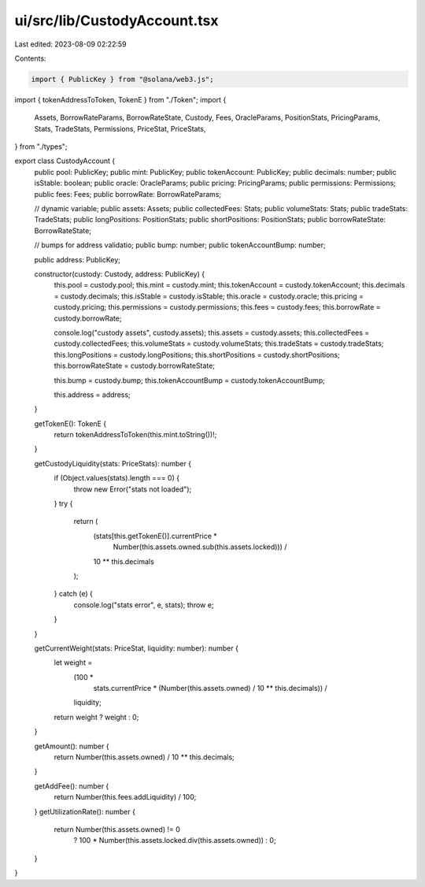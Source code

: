 ui/src/lib/CustodyAccount.tsx
=============================

Last edited: 2023-08-09 02:22:59

Contents:

.. code-block:: tsx

    import { PublicKey } from "@solana/web3.js";
import { tokenAddressToToken, TokenE } from "./Token";
import {
  Assets,
  BorrowRateParams,
  BorrowRateState,
  Custody,
  Fees,
  OracleParams,
  PositionStats,
  PricingParams,
  Stats,
  TradeStats,
  Permissions,
  PriceStat,
  PriceStats,
} from "./types";

export class CustodyAccount {
  public pool: PublicKey;
  public mint: PublicKey;
  public tokenAccount: PublicKey;
  public decimals: number;
  public isStable: boolean;
  public oracle: OracleParams;
  public pricing: PricingParams;
  public permissions: Permissions;
  public fees: Fees;
  public borrowRate: BorrowRateParams;

  // dynamic variable;
  public assets: Assets;
  public collectedFees: Stats;
  public volumeStats: Stats;
  public tradeStats: TradeStats;
  public longPositions: PositionStats;
  public shortPositions: PositionStats;
  public borrowRateState: BorrowRateState;

  // bumps for address validatio;
  public bump: number;
  public tokenAccountBump: number;

  public address: PublicKey;

  constructor(custody: Custody, address: PublicKey) {
    this.pool = custody.pool;
    this.mint = custody.mint;
    this.tokenAccount = custody.tokenAccount;
    this.decimals = custody.decimals;
    this.isStable = custody.isStable;
    this.oracle = custody.oracle;
    this.pricing = custody.pricing;
    this.permissions = custody.permissions;
    this.fees = custody.fees;
    this.borrowRate = custody.borrowRate;

    console.log("custody assets", custody.assets);
    this.assets = custody.assets;
    this.collectedFees = custody.collectedFees;
    this.volumeStats = custody.volumeStats;
    this.tradeStats = custody.tradeStats;
    this.longPositions = custody.longPositions;
    this.shortPositions = custody.shortPositions;
    this.borrowRateState = custody.borrowRateState;

    this.bump = custody.bump;
    this.tokenAccountBump = custody.tokenAccountBump;

    this.address = address;
  }

  getTokenE(): TokenE {
    return tokenAddressToToken(this.mint.toString())!;
  }

  getCustodyLiquidity(stats: PriceStats): number {
    if (Object.values(stats).length === 0) {
      throw new Error("stats not loaded");
    }
    try {
      return (
        (stats[this.getTokenE()].currentPrice *
          Number(this.assets.owned.sub(this.assets.locked))) /
        10 ** this.decimals
      );
    } catch (e) {
      console.log("stats error", e, stats);
      throw e;
    }
  }

  getCurrentWeight(stats: PriceStat, liquidity: number): number {
    let weight =
      (100 *
        stats.currentPrice *
        (Number(this.assets.owned) / 10 ** this.decimals)) /
      liquidity;

    return weight ? weight : 0;
  }

  getAmount(): number {
    return Number(this.assets.owned) / 10 ** this.decimals;
  }

  getAddFee(): number {
    return Number(this.fees.addLiquidity) / 100;
  }
  getUtilizationRate(): number {
    return Number(this.assets.owned) != 0
      ? 100 * Number(this.assets.locked.div(this.assets.owned))
      : 0;
  }
}


